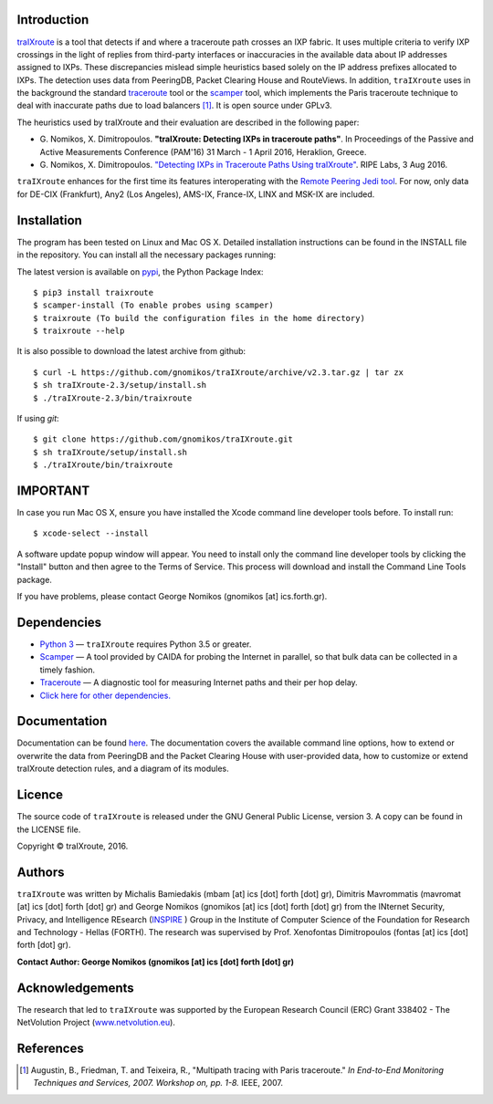 Introduction
------------
`traIXroute <https://github.com/gnomikos/traIXroute>`_ is a tool that detects if and where a traceroute path crosses an IXP fabric. It uses multiple criteria to verify IXP crossings in the light of replies from third-party interfaces or inaccuracies in the available data about IP addresses assigned to IXPs. These discrepancies mislead simple heuristics based solely on the IP address prefixes allocated to IXPs. The detection uses data from  PeeringDB, Packet Clearing House and RouteViews. In addition, ``traIXroute`` uses in the background the standard `traceroute <https://en.wikipedia.org/wiki/Traceroute>`_ tool or the `scamper <https://www.caida.org/tools/measurement/scamper/>`_ tool, which implements the Paris traceroute technique to deal with inaccurate paths due to load balancers [1]_. It is open source under GPLv3. 

The heuristics used by traIXroute and their evaluation are described in the following paper:

- G\. Nomikos, X. Dimitropoulos. **"traIXroute: Detecting IXPs in traceroute paths"**. In Proceedings of the Passive and Active Measurements Conference (PAM'16) 31 March - 1 April 2016, Heraklion, Greece.

- G\. Nomikos, X. Dimitropoulos. `"Detecting IXPs in Traceroute Paths Using traIXroute" <https://labs.ripe.net/Members/george_nomikos/detecting-ixps-in-traceroute-paths-using-traixroute>`_. RIPE Labs, 3 Aug 2016.

``traIXroute`` enhances for the first time its features interoperating with the `Remote Peering Jedi tool <http://inspire.edu.gr/rp/index.html>`_. For now, only data for DE-CIX (Frankfurt), Any2 (Los Angeles), AMS-IX, France-IX, LINX and MSK-IX are included.

Installation
------------
The program has been tested on Linux and Mac OS X. Detailed installation instructions can be found in the INSTALL file in the repository. You can install all the necessary packages running:

The latest version is available on `pypi <https://pypi.python.org/pypi/traixroute>`_, the Python Package Index:

::

$ pip3 install traixroute
$ scamper-install (To enable probes using scamper)
$ traixroute (To build the configuration files in the home directory)
$ traixroute --help

It is also possible to download the latest archive from github:

::

$ curl -L https://github.com/gnomikos/traIXroute/archive/v2.3.tar.gz | tar zx
$ sh traIXroute-2.3/setup/install.sh
$ ./traIXroute-2.3/bin/traixroute

If using `git`:

::

$ git clone https://github.com/gnomikos/traIXroute.git
$ sh traIXroute/setup/install.sh
$ ./traIXroute/bin/traixroute

IMPORTANT
---------
In case you run Mac OS X, ensure you have installed the Xcode command line developer tools before. To install run:

::

$ xcode-select --install

A software update popup window will appear. You need to install only the command line developer tools by clicking the "Install" button and then agree to the Terms of Service. This process will download and install the Command Line Tools package.

If you have problems, please contact George Nomikos (gnomikos [at] ics.forth.gr).

Dependencies
------------
- `Python 3 <https://www.python.org/downloads/>`_ —  ``traIXroute`` requires Python 3.5 or greater.
- `Scamper <https://www.caida.org/tools/measurement/scamper/>`_ — A tool provided by CAIDA for probing the Internet in parallel, so that bulk data can be collected in a timely fashion. 
- `Traceroute <https://en.wikipedia.org/wiki/Traceroute>`_ — A diagnostic tool for measuring Internet paths and their per hop delay.
- `Click here for other dependencies. <https://github.com/gnomikos/traIXroute/blob/v2.3/setup/requirements.txt>`_

Documentation
-------------
Documentation can be found `here <https://github.com/gnomikos/traIXroute/blob/v2.1/Documentation/traIXroutedocumentationv.2.1.pdf>`_. The documentation covers the available command line options, how to extend or overwrite the data from PeeringDB and the Packet Clearing House with user-provided data, how to customize or extend traIXroute detection rules, and a diagram of its modules.

Licence
-------
The source code of ``traIXroute`` is released under the GNU General Public License, version 3. A copy can be found in the LICENSE file.

Copyright © traIXroute, 2016.

Authors
-------
``traIXroute`` was written by Michalis Bamiedakis (mbam [at] ics [dot] forth [dot] gr), Dimitris Mavrommatis (mavromat [at] ics [dot] forth [dot] gr) and George Nomikos (gnomikos [at] ics [dot] forth [dot] gr) from the INternet Security, Privacy, and Intelligence REsearch (`INSPIRE <http://www.inspire.edu.gr/>`_
) Group in the Institute of Computer Science of the Foundation for Research and Technology - Hellas (FORTH). The research was supervised by Prof. Xenofontas Dimitropoulos (fontas [at] ics [dot] forth [dot] gr).

**Contact Author: George Nomikos (gnomikos [at] ics [dot] forth [dot] gr)**

Acknowledgements
----------------
The research that led to ``traIXroute`` was supported by the European Research Council (ERC) Grant 338402 - The NetVolution Project (`www.netvolution.eu <http://www.netvolution.eu/>`_).

References
----------
.. [1]	Augustin, B., Friedman, T. and Teixeira, R., "Multipath tracing with Paris traceroute." *In End-to-End Monitoring Techniques and Services, 2007. Workshop on, pp. 1-8.* IEEE, 2007.
